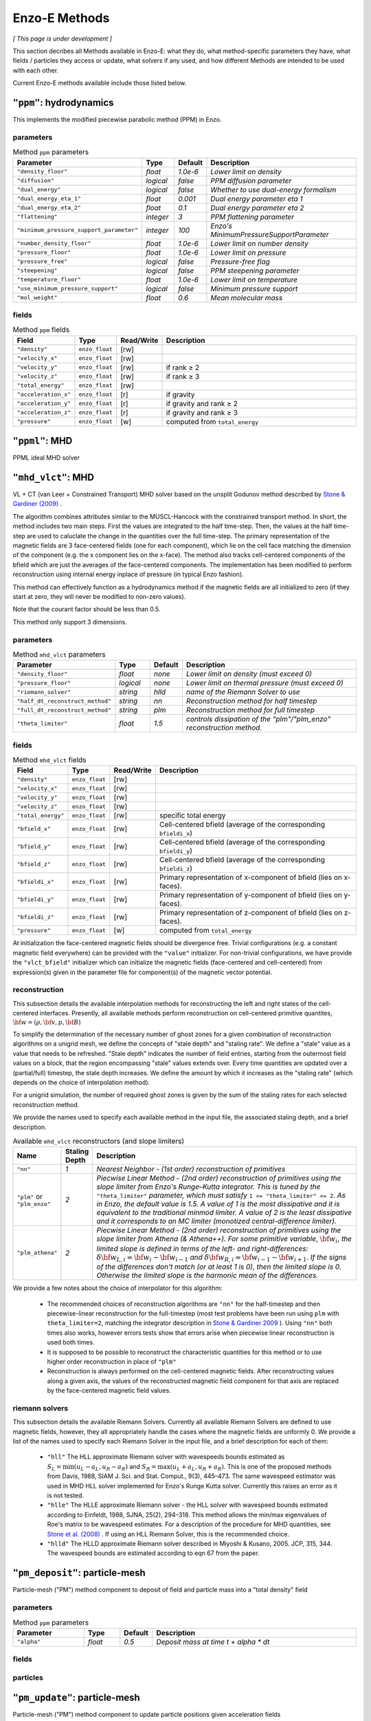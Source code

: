 .. _using-methods:

**************
Enzo-E Methods
**************

*[ This page is under development ]*
  
This section decribes all Methods available in Enzo-E: what they do,
what method-specific parameters they have, what fields / particles
they access or update, what solvers if any used, and how different
Methods are intended to be used with each other.

Current Enzo-E methods available include those listed below.

``"ppm"``: hydrodynamics
========================

This implements the modified piecewise parabolic method (PPM) in Enzo.

parameters
----------

.. list-table:: Method ``ppm`` parameters
   :widths: 10 5 1 30
   :header-rows: 1
   
   * - Parameter
     - Type
     - Default
     - Description
   * - ``"density_floor"``
     - `float`
     - `1.0e-6`
     - `Lower limit on density`
   * - ``"diffusion"``
     - `logical`
     - `false`
     - `PPM diffusion parameter`
   * - ``"dual_energy"``
     - `logical`
     - `false`
     - `Whether to use dual-energy formalism`
   * - ``"dual_energy_eta_1"``
     - `float`
     - `0.001`
     - `Dual energy parameter eta 1`
   * - ``"dual_energy_eta_2"``
     - `float`
     - `0.1`
     - `Dual energy parameter eta 2`
   * - ``"flattening"``
     - `integer`
     - `3`
     - `PPM flattening parameter`
   * - ``"minimum_pressure_support_parameter"``
     - `integer`
     - `100`
     - `Enzo's MinimumPressureSupportParameter`
   * - ``"number_density_floor"``
     - `float`
     - `1.0e-6`
     - `Lower limit on number density`
   * - ``"pressure_floor"``
     - `float`
     - `1.0e-6`
     - `Lower limit on pressure`
   * - ``"pressure_free"``
     - `logical`
     - `false`
     - `Pressure-free flag`
   * - ``"steepening"``
     - `logical`
     - `false`
     - `PPM steepening parameter`
   * - ``"temperature_floor"``
     - `float`
     - `1.0e-6`
     - `Lower limit on temperature`
   * - ``"use_minimum_pressure_support"``
     - `logical`
     - `false`
     - `Minimum pressure support`
   * - ``"mol_weight"``
     - `float`
     - `0.6`
     - `Mean molecular mass`

fields
------

.. list-table:: Method ``ppm`` fields
   :widths: 5 5 1 30
   :header-rows: 1

   * - Field
     - Type
     - Read/Write
     - Description   
   * - ``"density"``
     - ``enzo_float``
     - [rw]
     -    
   * - ``"velocity_x"``
     - ``enzo_float``
     - [rw]
     -
   * - ``"velocity_y"``
     - ``enzo_float``
     - [rw]
     - if rank ≥ 2
   * - ``"velocity_z"``
     - ``enzo_float``
     -  [rw]
     - if rank ≥ 3
   * - ``"total_energy"``
     - ``enzo_float``
     - [rw]
     -
   * - ``"acceleration_x"``
     - ``enzo_float``
     - [r]
     - if gravity
   * - ``"acceleration_y"``
     - ``enzo_float``
     - [r]
     - if gravity and rank ≥ 2
   * - ``"acceleration_z"``
     - ``enzo_float``
     - [r]
     - if gravity and rank ≥ 3
   * - ``"pressure"``
     - ``enzo_float``
     - [w]
     - computed from ``total_energy``

``"ppml"``: MHD
===============

PPML ideal MHD solver

``"mhd_vlct"``: MHD
===================

VL + CT (van Leer + Constrained Transport) MHD solver based on the
unsplit Godunov method described by
`Stone & Gardiner (2009) <http://adsabs.harvard.edu/abs/2009NewA...14..139S>`_
.

The algorithm combines attributes similar to the MUSCL-Hancock with
the constrained transport method.  In short, the method includes two
main steps. First the values are integrated to the half
time-step. Then, the values at the half time-step are used to
caluclate the change in the quantities over the full time-step. The
primary representation of the magnetic fields are 3 face-centered
fields (one for each component), which lie on the cell face matching
the dimension of the component (e.g. the x component lies on the
x-face). The method also tracks cell-centered components of the bfield
which are just the averages of the face-centered components. The
implementation has been modified to perform reconstruction using
internal energy inplace of pressure (in typical Enzo fashion).

This method can effectively function as a hydrodynamics method if
the magnetic fields are all initialized to zero (if they start at
zero, they will never be modified to non-zero values).

Note that the courant factor should be less than 0.5.

This method only support 3 dimensions.


parameters
----------

.. list-table:: Method ``mhd_vlct`` parameters
   :widths: 10 5 1 30
   :header-rows: 1
   
   * - Parameter
     - Type
     - Default
     - Description
   * - ``"density_floor"``
     - `float`
     - `none`
     - `Lower limit on density (must exceed 0)`
   * - ``"pressure_floor"``
     - `logical`
     - `none`
     - `Lower limit on thermal pressure (must exceed 0)`
   * - ``"riemann_solver"``
     - `string`
     - `hlld`
     - `name of the Riemann Solver to use`
   * - ``"half_dt_reconstruct_method"``
     - `string`
     - `nn`
     - `Reconstruction method for half timestep`
   * - ``"full_dt_reconstruct_method"``
     - `string`
     - `plm`
     - `Reconstruction method for full timestep`
   * - ``"theta_limiter"``
     - `float`
     - `1.5`
     - `controls dissipation of the "plm"/"plm_enzo" reconstruction
       method.`


fields
------

.. list-table:: Method ``mhd_vlct`` fields
   :widths: 5 5 1 30
   :header-rows: 1

   * - Field
     - Type
     - Read/Write
     - Description   
   * - ``"density"``
     - ``enzo_float``
     - [rw]
     -    
   * - ``"velocity_x"``
     - ``enzo_float``
     - [rw]
     -
   * - ``"velocity_y"``
     - ``enzo_float``
     - [rw]
     -
   * - ``"velocity_z"``
     - ``enzo_float``
     - [rw]
     -
   * - ``"total_energy"``
     - ``enzo_float``
     - [rw]
     - specific total energy
   * - ``"bfield_x"``
     - ``enzo_float``
     - [rw]
     - Cell-centered bfield (average of the corresponding ``bfieldi_x``)
   * - ``"bfield_y"``
     - ``enzo_float``
     - [rw]
     - Cell-centered bfield (average of the corresponding ``bfieldi_y``)
   * - ``"bfield_z"``
     - ``enzo_float``
     - [rw]
     - Cell-centered bfield (average of the corresponding ``bfieldi_z``)
   * - ``"bfieldi_x"``
     - ``enzo_float``
     - [rw]
     - Primary representation of x-component of bfield (lies on x-faces).
   * - ``"bfieldi_y"``
     - ``enzo_float``
     - [rw]
     - Primary representation of y-component of bfield (lies on y-faces).
   * - ``"bfieldi_z"``
     - ``enzo_float``
     - [rw]
     - Primary representation of z-component of bfield (lies on z-faces).
   * - ``"pressure"``
     - ``enzo_float``
     - [w]
     - computed from ``total_energy``
       
At initialization the face-centered magnetic fields should be
divergence free. Trivial configurations (e.g. a constant magnetic
field everywhere) can be provided with the ``"value"``
initializer. For non-trivial configurations, we have provide the
``"vlct_bfield"`` initializer which can initialize the magnetic fields
(face-centered and cell-centered) from expression(s) given in the
parameter file for component(s) of the magnetic vector potential.


.. _using-vlct-reconstruction:

reconstruction
--------------

This subsection details the available interpolation methods for
reconstructing the left and right states of the cell-centered
interfaces. Presently, all available methods perform reconstruction
on cell-centered primitive quantites,
:math:`{\bf w} = (\rho, {\bf v}, p, {\bf B})`

To simplify the determination of the necessary number of ghost
zones for a given combination of reconstruction algorithms on
a unigrid mesh, we define the concepts of "stale depth" and
"staling rate". We define a "stale" value as a value that needs
to be refreshed. "Stale depth" indicates the number of field
entries, starting from the outermost field values on a block,
that the region encompassing "stale" values extends over. Every
time quantities are updated over a (partial/full) timestep,
the stale depth increases. We define the amount by which it
increases as the "staling rate" (which depends on the choice
of interpolation method).

For a unigrid simulation, the number of required ghost zones
is given by the sum of the staling rates for each selected
reconstruction method.

We provide the names used to specify each available method in
the input file, the associated staling depth, and a brief
description.

.. list-table:: Available ``mhd_vlct`` reconstructors (and slope
		limiters)
   :widths: 3 1 30
   :header-rows: 1
   
   * - Name
     - Staling Depth
     - Description
   * - ``"nn"``
     - `1`
     - `Nearest Neighbor - (1st order) reconstruction of primitives`
   * - ``"plm"`` or ``"plm_enzo"``
     - `2`
     - `Piecwise Linear Method - (2nd order) reconstruction of
       primitives using the slope limiter from Enzo's Runge–Kutta
       integrator. This is tuned by the` ``"theta_limiter"``
       `parameter, which must satisfy` ``1 <= "theta_limiter" <=
       2``. `As in Enzo, the default value is 1.5. A value of 1 is the
       most dissipative and it is equivalent to the traditional minmod
       limiter. A value of 2 is the least dissipative and it
       corresponds to an MC limiter (monotized central-difference
       limiter).`
   * - ``"plm_athena"``
     - `2`
     - `Piecwise Linear Method - (2nd order) reconstruction of
       primitives using the slope limiter from Athena (& Athena++).
       For some primitive variable`, :math:`{\bf w}_{i}`, `the limited
       slope is defined in terms of the left- and right-differences:`
       :math:`\delta{\bf w}_{L,i}={\bf w}_{i}-{\bf w}_{i-1}` `and`
       :math:`\delta{\bf w}_{R,i}={\bf w}_{i-1}-{\bf w}_{i+1}`.  `If
       the signs of the differences don't match (or at least 1 is 0),
       then the limited slope is 0. Otherwise the limited slope is the
       harmonic mean of the differences.`

We provide a few notes about the choice of interpolator for this algorithm:

   * The recommended choices of reconstruction algorithms are ``"nn"`` for the
     half-timestep and then piecewise-linear reconstruction for the
     full-timestep (most test problems have been run using ``plm`` with
     ``theta_limiter=2``, matching the integrator description in
     `Stone & Gardiner 2009
     <http://adsabs.harvard.edu/abs/2009NewA...14..139S>`_ ). Using ``"nn"``
     both times also works, however errors tests show that errors arise when
     piecewise linear reconstruction is used both times.
   * It is supposed to be possible to reconstruct the characteristic quantities
     for this method or to use higher order reconstruction in place of ``"plm"``
   * Reconstruction is always performed on the cell-centered magnetic fields.
     After reconstructing values along a given axis, the values of the
     reconstructed magnetic field component for that axis are replaced by the
     face-centered magnetic field values.

.. _using-vlct-riemann-solver:

riemann solvers
---------------

This subsection details the available Riemann Solvers. Currently all
available Riemann Solvers are defined to use magnetic fields, however,
they all appropriately handle the cases where the magnetic fields are
unformly 0. We provide a list of the names used to specify each
Riemann Solver in the input file, and a brief description for each of
them:

  * ``"hll"`` The HLL approximate Riemann solver with wavespeeds
    bounds estimated as :math:`S_L = \min(u_L - a_L, u_R - a_R)` and
    :math:`S_R = \max(u_L + a_L, u_R + a_R)`. This is one of the
    proposed methods from Davis, 1988, SIAM J. Sci. and Stat. Comput.,
    9(3), 445–473. The same wavespeed estimator was used in MHD HLL
    solver implemented for Enzo's Runge Kutta solver. Currently this
    raises an error as it is not tested.
  * ``"hlle"`` The HLLE approximate Riemann solver - the HLL solver
    with wavespeed bounds estimated according to
    Einfeldt, 1988, SJNA, 25(2), 294–318. This method allows the
    min/max eigenvalues of Roe's matrix to be wavespeed estimates. For a
    description of the procedure for MHD quantities, see
    `Stone et al. (2008)
    <http://adsabs.harvard.edu/abs/2008ApJS..178..137S>`_ .
    If using an HLL Riemann Solver, this is the recommended choice.
  * ``"hlld"`` The HLLD approximate Riemann solver described in
    Miyoshi & Kusano, 2005. JCP, 315, 344. The wavespeed bounds
    are estimated according to eqn 67 from the paper.



``"pm_deposit"``: particle-mesh
===============================

Particle-mesh ("PM") method component to deposit of field and particle
mass into a "total density" field

parameters
----------

.. list-table:: Method ``ppm`` parameters
   :widths: 10 5 1 30
   :header-rows: 1
   
   * - Parameter
     - Type
     - Default
     - Description
   * - ``"alpha"``
     - `float`
     - `0.5`
     - `Deposit mass at time t + alpha * dt`

fields
------

particles
---------
   
``"pm_update"``: particle-mesh
==============================

Particle-mesh ("PM") method component to update particle positions
given acceleration fields
   
``"heat"``: heat equation
=========================

A sample Method for implementing forward-euler to solve the heat equation.   
   
``"grackle"``: chemistry/cooling
================================

Calls methods provided by the external Grackle 3.0 chemistry and
cooling library.
   
``"comoving_expansion"``: comoving expansion
============================================

Adds the comoving expansion terms to the physical variables.
   
``"turbulence"``: driving
=========================

Turbulence driving.

``"gravity"``: particle-mesh
============================

Particle-mesh ("PM") method component to compute gravitational
potential given a total density field, and calculate associated
acceleration fields.
   
``"trace"``: tracer particles
=============================

Moves tracer particles given the velocity field.    
   

